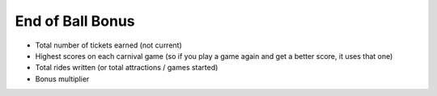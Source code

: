 End of Ball Bonus
=================

* Total number of tickets earned (not current)
* Highest scores on each carnival game (so if you play a game again and get a better score, it uses that one)
* Total rides written (or total attractions / games started)
* Bonus multiplier
